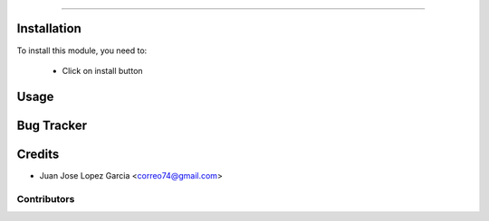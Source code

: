 .. image:: https://img.shields.io/badge/licence-AGPL--3-blue.svg
   :target: http://www.gnu.org/licenses/agpl-3.0-standalone.html
   :alt: License: AGPL-3


================================


Installation
============

To install this module, you need to:

 * Click on install button

Usage
=====


Bug Tracker
===========

Credits
=======
* Juan Jose Lopez Garcia <correo74@gmail.com>

Contributors
------------